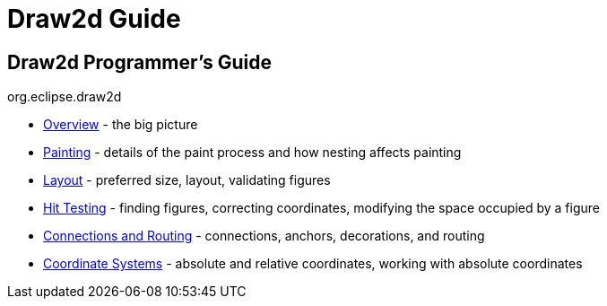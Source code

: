 = Draw2d Guide

== Draw2d Programmer's Guide +
org.eclipse.draw2d +

* link:overview.html[Overview] - the big picture
* link:painting.html[Painting] - details of the paint process and how
nesting affects painting
* link:layout.html[Layout] - preferred size, layout, validating figures
* link:hittest.html[Hit Testing] - finding figures, correcting
coordinates, modifying the space occupied by a figure
* link:connections.html[Connections and Routing] - connections, anchors,
decorations, and routing
* link:coordinates.html[Coordinate Systems] - absolute and relative
coordinates, working with absolute coordinates

